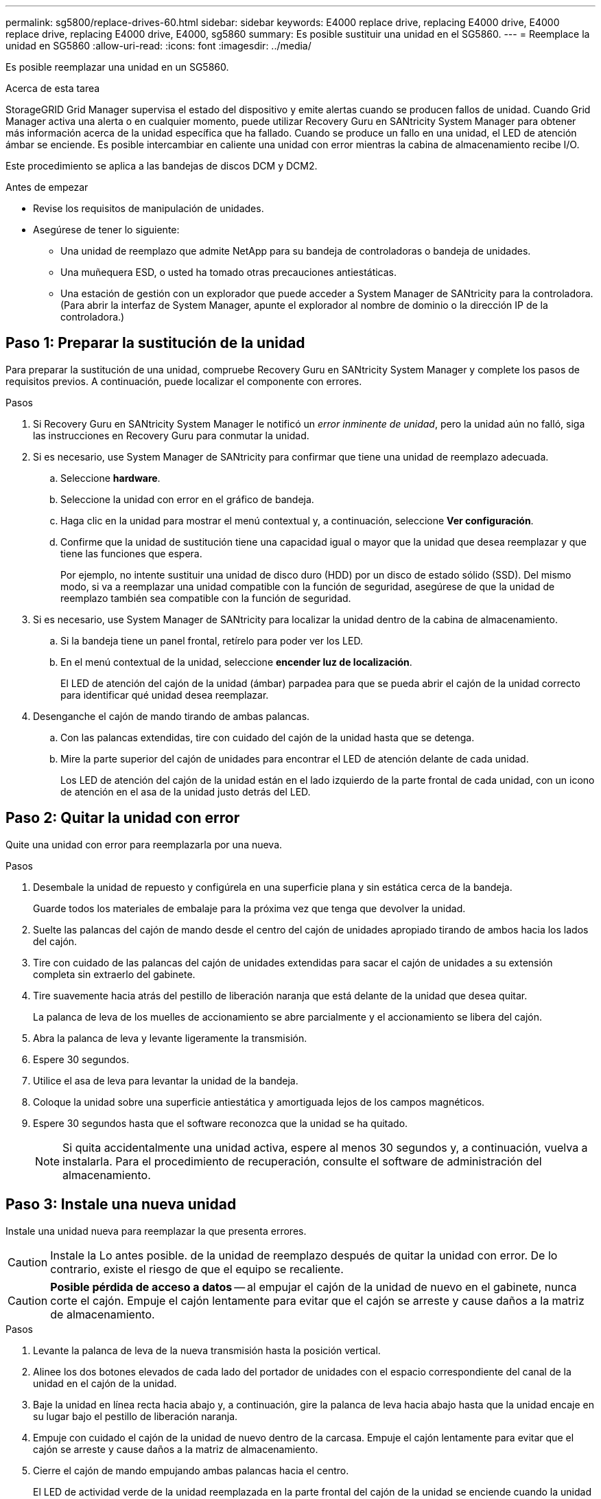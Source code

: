 ---
permalink: sg5800/replace-drives-60.html 
sidebar: sidebar 
keywords: E4000 replace drive, replacing E4000 drive, E4000 replace drive, replacing E4000 drive, E4000, sg5860 
summary: Es posible sustituir una unidad en el SG5860. 
---
= Reemplace la unidad en SG5860
:allow-uri-read: 
:icons: font
:imagesdir: ../media/


[role="lead"]
Es posible reemplazar una unidad en un SG5860.

.Acerca de esta tarea
StorageGRID Grid Manager supervisa el estado del dispositivo y emite alertas cuando se producen fallos de unidad.  Cuando Grid Manager activa una alerta o en cualquier momento, puede utilizar Recovery Guru en SANtricity System Manager para obtener más información acerca de la unidad específica que ha fallado.  Cuando se produce un fallo en una unidad, el LED de atención ámbar se enciende. Es posible intercambiar en caliente una unidad con error mientras la cabina de almacenamiento recibe I/O.

Este procedimiento se aplica a las bandejas de discos DCM y DCM2.

.Antes de empezar
* Revise los requisitos de manipulación de unidades.
* Asegúrese de tener lo siguiente:
+
** Una unidad de reemplazo que admite NetApp para su bandeja de controladoras o bandeja de unidades.
** Una muñequera ESD, o usted ha tomado otras precauciones antiestáticas.
** Una estación de gestión con un explorador que puede acceder a System Manager de SANtricity para la controladora. (Para abrir la interfaz de System Manager, apunte el explorador al nombre de dominio o la dirección IP de la controladora.)






== Paso 1: Preparar la sustitución de la unidad

Para preparar la sustitución de una unidad, compruebe Recovery Guru en SANtricity System Manager y complete los pasos de requisitos previos. A continuación, puede localizar el componente con errores.

.Pasos
. Si Recovery Guru en SANtricity System Manager le notificó un _error inminente de unidad_, pero la unidad aún no falló, siga las instrucciones en Recovery Guru para conmutar la unidad.
. Si es necesario, use System Manager de SANtricity para confirmar que tiene una unidad de reemplazo adecuada.
+
.. Seleccione *hardware*.
.. Seleccione la unidad con error en el gráfico de bandeja.
.. Haga clic en la unidad para mostrar el menú contextual y, a continuación, seleccione *Ver configuración*.
.. Confirme que la unidad de sustitución tiene una capacidad igual o mayor que la unidad que desea reemplazar y que tiene las funciones que espera.
+
Por ejemplo, no intente sustituir una unidad de disco duro (HDD) por un disco de estado sólido (SSD). Del mismo modo, si va a reemplazar una unidad compatible con la función de seguridad, asegúrese de que la unidad de reemplazo también sea compatible con la función de seguridad.



. Si es necesario, use System Manager de SANtricity para localizar la unidad dentro de la cabina de almacenamiento.
+
.. Si la bandeja tiene un panel frontal, retírelo para poder ver los LED.
.. En el menú contextual de la unidad, seleccione *encender luz de localización*.
+
El LED de atención del cajón de la unidad (ámbar) parpadea para que se pueda abrir el cajón de la unidad correcto para identificar qué unidad desea reemplazar.



. Desenganche el cajón de mando tirando de ambas palancas.
+
.. Con las palancas extendidas, tire con cuidado del cajón de la unidad hasta que se detenga.
.. Mire la parte superior del cajón de unidades para encontrar el LED de atención delante de cada unidad.
+
Los LED de atención del cajón de la unidad están en el lado izquierdo de la parte frontal de cada unidad, con un icono de atención en el asa de la unidad justo detrás del LED.







== Paso 2: Quitar la unidad con error

Quite una unidad con error para reemplazarla por una nueva.

.Pasos
. Desembale la unidad de repuesto y configúrela en una superficie plana y sin estática cerca de la bandeja.
+
Guarde todos los materiales de embalaje para la próxima vez que tenga que devolver la unidad.

. Suelte las palancas del cajón de mando desde el centro del cajón de unidades apropiado tirando de ambos hacia los lados del cajón.
. Tire con cuidado de las palancas del cajón de unidades extendidas para sacar el cajón de unidades a su extensión completa sin extraerlo del gabinete.
. Tire suavemente hacia atrás del pestillo de liberación naranja que está delante de la unidad que desea quitar.
+
La palanca de leva de los muelles de accionamiento se abre parcialmente y el accionamiento se libera del cajón.

. Abra la palanca de leva y levante ligeramente la transmisión.
. Espere 30 segundos.
. Utilice el asa de leva para levantar la unidad de la bandeja.
. Coloque la unidad sobre una superficie antiestática y amortiguada lejos de los campos magnéticos.
. Espere 30 segundos hasta que el software reconozca que la unidad se ha quitado.
+

NOTE: Si quita accidentalmente una unidad activa, espere al menos 30 segundos y, a continuación, vuelva a instalarla. Para el procedimiento de recuperación, consulte el software de administración del almacenamiento.





== Paso 3: Instale una nueva unidad

Instale una unidad nueva para reemplazar la que presenta errores.


CAUTION: Instale la Lo antes posible. de la unidad de reemplazo después de quitar la unidad con error. De lo contrario, existe el riesgo de que el equipo se recaliente.


CAUTION: *Posible pérdida de acceso a datos* -- al empujar el cajón de la unidad de nuevo en el gabinete, nunca corte el cajón. Empuje el cajón lentamente para evitar que el cajón se arreste y cause daños a la matriz de almacenamiento.

.Pasos
. Levante la palanca de leva de la nueva transmisión hasta la posición vertical.
. Alinee los dos botones elevados de cada lado del portador de unidades con el espacio correspondiente del canal de la unidad en el cajón de la unidad.
. Baje la unidad en línea recta hacia abajo y, a continuación, gire la palanca de leva hacia abajo hasta que la unidad encaje en su lugar bajo el pestillo de liberación naranja.
. Empuje con cuidado el cajón de la unidad de nuevo dentro de la carcasa. Empuje el cajón lentamente para evitar que el cajón se arreste y cause daños a la matriz de almacenamiento.
. Cierre el cajón de mando empujando ambas palancas hacia el centro.
+
El LED de actividad verde de la unidad reemplazada en la parte frontal del cajón de la unidad se enciende cuando la unidad se inserta correctamente.

+
Según la configuración, es posible que la controladora reconstruya automáticamente datos en la nueva unidad. Si la bandeja utiliza unidades de repuesto, es posible que la controladora tenga que realizar una reconstrucción completa en la pieza de repuesto para poder copiar los datos en la unidad reemplazada. Este proceso de reconstrucción aumenta el tiempo necesario para completar este procedimiento.





== Paso 4: Sustitución completa de la unidad

Confirme que la unidad nueva funciona correctamente.

.Pasos
. Compruebe el LED de encendido y el LED de atención de la unidad que ha sustituido. (Cuando inserte una unidad por primera vez, es posible que el LED de atención esté encendido. Sin embargo, el LED debería apagarse en un minuto.)
+
** El LED de alimentación está encendido o parpadeando y el LED de atención está apagado: Indica que la unidad nueva funciona correctamente.
** El LED de alimentación está apagado: Indica que la unidad podría no estar instalada correctamente. Retire la unidad, espere 30 segundos y vuelva a instalarla.
** El LED de atención está encendido: Indica que la unidad nueva puede tener defectos. Sustitúyalo por otra unidad nueva.


. Si Recovery Guru en SANtricity System Manager aún muestra un problema, seleccione *Volver a comprobar* para verificar que se haya resuelto el problema.
. Si Recovery Guru indica que la reconstrucción de la unidad no se inició automáticamente, inicie la reconstrucción de forma manual de la siguiente manera:
+

NOTE: Realice esta operación solo cuando el soporte técnico o Recovery Guru se lo indiquen.

+
.. Seleccione *hardware*.
.. Haga clic en la unidad que sustituyó.
.. En el menú contextual de la unidad, seleccione *reconstruir*.
.. Confirme que desea llevar a cabo esta operación.
+
Cuando se completa la reconstrucción de la unidad, el grupo de volúmenes tiene el estado óptima.



. Si es necesario, vuelva a instalar el bisel.
. Devuelva la pieza que ha fallado a NetApp, como se describe en las instrucciones de RMA que se suministran con el kit.


.El futuro
Se completó el reemplazo de su unidad. Es posible reanudar las operaciones normales.
